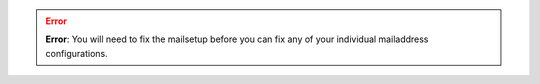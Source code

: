 .. error::
  **Error**: You will need to fix the mailsetup before you can fix any of your individual mailaddress configurations.